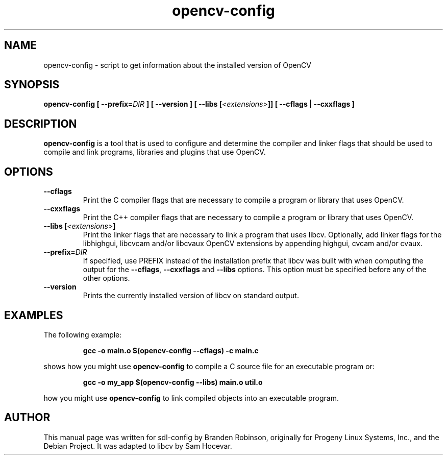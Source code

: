 .TH "opencv\-config" "1" "2004-04-22" "OpenCV"
.SH NAME
opencv-config \- script to get information about the installed version of OpenCV
.SH SYNOPSIS
.B opencv-config
.BI "[ \-\-prefix=" "DIR" " ]"
.B [ \-\-version ]
.BI "[ \-\-libs [" <extensions> "]]"
.B [ \-\-cflags | \-\-cxxflags ]
.SH DESCRIPTION
.B opencv\-config
is a tool that is used to configure and determine the compiler and linker
flags that should be used to compile and link programs, libraries and
plugins that use OpenCV.
.SH OPTIONS
.TP
.B \-\-cflags
Print the C compiler flags that are necessary to compile a program or library
that uses OpenCV.
.TP
.B \-\-cxxflags
Print the C++ compiler flags that are necessary to compile a program or library
that uses OpenCV.
.TP
.BI "\-\-libs [" <extensions> "]"
Print the linker flags that are necessary to link a program that uses
libcv. Optionally, add linker flags for the libhighgui, libcvcam and/or
libcvaux OpenCV extensions by appending highgui, cvcam and/or cvaux.
.TP
.BI "\-\-prefix=" DIR
If specified, use PREFIX instead of the installation prefix that libcv
was built with when computing the output for the \fB\-\-cflags\fR, \fB\-\-cxxflags\fR
and \fB\-\-libs\fR options. This option must be specified before any of the
other options.
.TP
.B \-\-version
Prints the currently installed version of libcv on standard output.
.SH EXAMPLES
The following example:
.IP
.B gcc \-o main.o $(opencv-config \-\-cflags) \-c main.c
.PP
shows how you might use
.B opencv\-config
to compile a C source file for an executable program or:
.IP
.B gcc \-o my_app $(opencv\-config \-\-libs) main.o util.o
.PP
how you might use
.B opencv\-config
to link compiled objects into an executable program.
.SH AUTHOR
This manual page was written for sdl\-config by Branden Robinson, originally
for Progeny Linux Systems, Inc., and the Debian Project. It was adapted to
libcv by Sam Hocevar.
